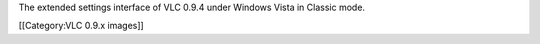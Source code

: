 The extended settings interface of VLC 0.9.4 under Windows Vista in
Classic mode.

[[Category:VLC 0.9.x images]]
